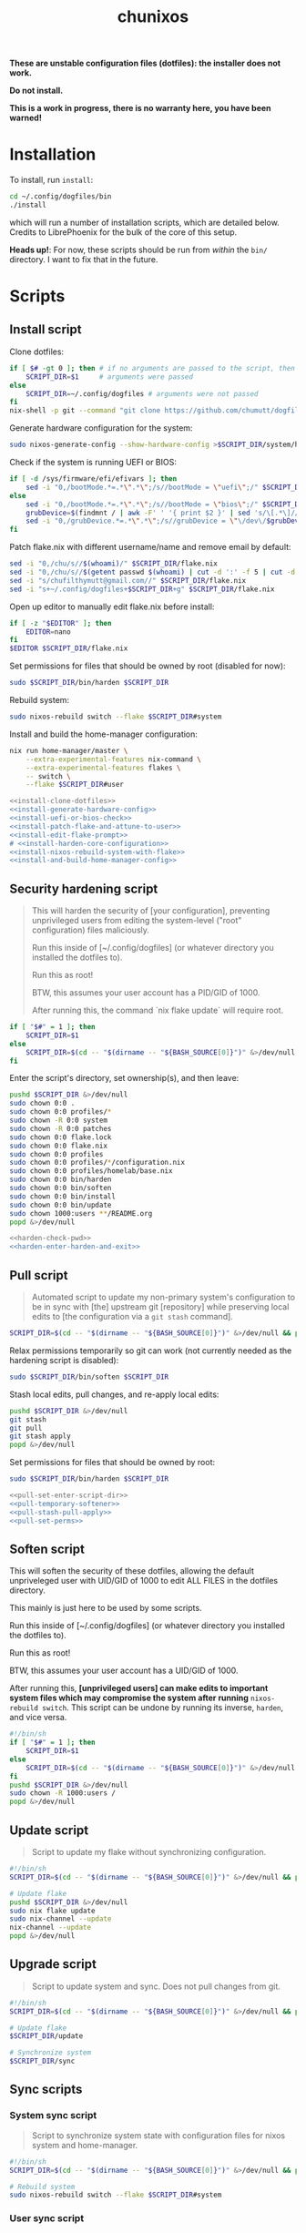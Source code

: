 #+title: chunixos
#+property: header-args :results silent
*These are unstable configuration files (dotfiles): the installer does not work.*

*Do not install.*

*This is a work in progress, there is no warranty here, you have been warned!*

* Installation
To install, run =install=:

#+name: run-install-script-example
#+begin_src sh :results none :tangle no
cd ~/.config/dogfiles/bin
./install
#+end_src

which will run a number of installation scripts, which are detailed below. Credits to LibrePhoenix for the bulk of the core of this setup.

*Heads up!*: For now, these scripts should be run from /within/ the =bin/= directory. I want to fix that in the future.

* Scripts
** Install script

Clone dotfiles:

#+name: install-clone-dotfiles
#+begin_src sh
if [ $# -gt 0 ]; then # if no arguments are passed to the script, then
    SCRIPT_DIR=$1     # arguments were passed
else
    SCRIPT_DIR=~/.config/dogfiles # arguments were not passed
fi
nix-shell -p git --command "git clone https://github.com/chumutt/dogfiles $SCRIPT_DIR"
#+end_src

Generate hardware configuration for the system:

#+name: install-generate-hardware-config
#+begin_src sh
sudo nixos-generate-config --show-hardware-config >$SCRIPT_DIR/system/hardware-configuration.nix
#+end_src

Check if the system is running UEFI or BIOS:

#+name: install-uefi-or-bios-check
#+begin_src sh
if [ -d /sys/firmware/efi/efivars ]; then
    sed -i "0,/bootMode.*=.*\".*\";/s//bootMode = \"uefi\";/" $SCRIPT_DIR/flake.nix
else
    sed -i "0,/bootMode.*=.*\".*\";/s//bootMode = \"bios\";/" $SCRIPT_DIR/flake.nix
    grubDevice=$(findmnt / | awk -F' ' '{ print $2 }' | sed 's/\[.*\]//g' | tail -n 1 | lsblk -no pkname | tail -n 1)
    sed -i "0,/grubDevice.*=.*\".*\";/s//grubDevice = \"\/dev\/$grubDevice\";/" $SCRIPT_DIR/flake.nix
fi
#+end_src

Patch flake.nix with different username/name and remove email by default:

#+name: install-patch-flake-and-attune-to-user
#+begin_src sh
sed -i "0,/chu/s//$(whoami)/" $SCRIPT_DIR/flake.nix
sed -i "0,/chu/s//$(getent passwd $(whoami) | cut -d ':' -f 5 | cut -d ',' -f 1)/" $SCRIPT_DIR/flake.nix
sed -i "s/chufilthymutt@gmail.com//" $SCRIPT_DIR/flake.nix
sed -i "s+~/.config/dogfiles+$SCRIPT_DIR+g" $SCRIPT_DIR/flake.nix
#+end_src

Open up editor to manually edit flake.nix before install:

#+name: install-edit-flake-prompt
#+begin_src sh
if [ -z "$EDITOR" ]; then
    EDITOR=nano
fi
$EDITOR $SCRIPT_DIR/flake.nix
#+end_src

Set permissions for files that should be owned by root (disabled for now):

#+name: install-harden-core-configuration
#+begin_src sh
sudo $SCRIPT_DIR/bin/harden $SCRIPT_DIR
#+end_src

Rebuild system:

#+name: install-nixos-rebuild-system-with-flake
#+begin_src sh
sudo nixos-rebuild switch --flake $SCRIPT_DIR#system
#+end_src

Install and build the home-manager configuration:

#+name: install-and-build-home-manager-config
#+begin_src sh
nix run home-manager/master \
    --extra-experimental-features nix-command \
    --extra-experimental-features flakes \
    -- switch \
    --flake $SCRIPT_DIR#user
#+end_src

#+begin_src sh :noweb yes :eval no  :mkdirp yes :tangle ./bin/install
<<install-clone-dotfiles>>
<<install-generate-hardware-config>>
<<install-uefi-or-bios-check>>
<<install-patch-flake-and-attune-to-user>>
<<install-edit-flake-prompt>>
# <<install-harden-core-configuration>>
<<install-nixos-rebuild-system-with-flake>>
<<install-and-build-home-manager-config>>
#+end_src

** Security hardening script

#+begin_quote
This will harden the security of [your configuration], preventing unprivileged users from editing the system-level ("root" configuration) files maliciously.

Run this inside of [~/.config/dogfiles] (or whatever directory you installed the dotfiles to).

Run this as root!

BTW, this assumes your user account has a PID/GID of 1000.

After running this, the command `nix flake update` will require root.
#+end_quote

#+name: harden-check-pwd
#+begin_src sh
if [ "$#" = 1 ]; then
    SCRIPT_DIR=$1
else
    SCRIPT_DIR=$(cd -- "$(dirname -- "${BASH_SOURCE[0]}")" &>/dev/null && pwd)
fi
#+end_src

Enter the script's directory, set ownership(s), and then leave:

#+name: harden-enter-harden-and-exit
#+begin_src sh
pushd $SCRIPT_DIR &>/dev/null
sudo chown 0:0 .
sudo chown 0:0 profiles/*
sudo chown -R 0:0 system
sudo chown -R 0:0 patches
sudo chown 0:0 flake.lock
sudo chown 0:0 flake.nix
sudo chown 0:0 profiles
sudo chown 0:0 profiles/*/configuration.nix
sudo chown 0:0 profiles/homelab/base.nix
sudo chown 0:0 bin/harden
sudo chown 0:0 bin/soften
sudo chown 0:0 bin/install
sudo chown 0:0 bin/update
sudo chown 1000:users **/README.org
popd &>/dev/null
#+end_src

#+begin_src sh :noweb yes :eval no  :tangle ./bin/harden
<<harden-check-pwd>>
<<harden-enter-harden-and-exit>>
#+end_src

** Pull script

#+begin_quote
Automated script to update my non-primary system's configuration to be in sync with [the] upstream git [repository] while preserving local edits to [the configuration via a =git stash= command].
#+end_quote

#+name: pull-set-enter-script-dir
#+begin_src sh
SCRIPT_DIR=$(cd -- "$(dirname -- "${BASH_SOURCE[0]}")" &>/dev/null && pwd)
#+end_src

Relax permissions temporarily so git can work (not currently needed as the hardening script is disabled):

#+name: pull-temporary-softener
#+begin_src sh
sudo $SCRIPT_DIR/bin/soften $SCRIPT_DIR
#+end_src

Stash local edits, pull changes, and re-apply local edits:

#+name: pull-stash-pull-apply
#+begin_src sh
pushd $SCRIPT_DIR &>/dev/null
git stash
git pull
git stash apply
popd &>/dev/null
#+end_src

Set permissions for files that should be owned by root:

#+name: pull-set-perms
#+begin_src sh
sudo $SCRIPT_DIR/bin/harden $SCRIPT_DIR
#+end_src

#+begin_src sh :noweb yes :eval no  :tangle ./bin/pull
<<pull-set-enter-script-dir>>
<<pull-temporary-softener>>
<<pull-stash-pull-apply>>
<<pull-set-perms>>
#+end_src

** Soften script

This will soften the security of these dotfiles, allowing the default unpriveleged user with UID/GID of 1000 to edit ALL FILES in the dotfiles directory.

This mainly is just here to be used by some scripts.

Run this inside of [~/.config/dogfiles] (or whatever directory you installed the dotfiles to).

Run this as root!

BTW, this assumes your user account has a UID/GID of 1000.

After running this, *[unprivileged users] can make edits to important system files which may compromise the system after running* =nixos-rebuild switch=. This script can be undone by running its inverse, =harden=, and vice versa.

#+begin_src sh  :tangle ./bin/soften
#!/bin/sh
if [ "$#" = 1 ]; then
    SCRIPT_DIR=$1
else
    SCRIPT_DIR=$(cd -- "$(dirname -- "${BASH_SOURCE[0]}")" &>/dev/null && pwd)
fi
pushd $SCRIPT_DIR &>/dev/null
sudo chown -R 1000:users /
popd &>/dev/null

#+end_src

** Update script

#+begin_quote
Script to update my flake without synchronizing configuration.
#+end_quote

#+begin_src sh  :tangle ./bin/update
#!/bin/sh
SCRIPT_DIR=$(cd -- "$(dirname -- "${BASH_SOURCE[0]}")" &>/dev/null && pwd)

# Update flake
pushd $SCRIPT_DIR &>/dev/null
sudo nix flake update
sudo nix-channel --update
nix-channel --update
popd &>/dev/null

#+end_src

** Upgrade script

#+begin_quote
Script to update system and sync. Does not pull changes from git.
#+end_quote

#+begin_src sh  :tangle ./bin/upgrade
#!/bin/sh
SCRIPT_DIR=$(cd -- "$(dirname -- "${BASH_SOURCE[0]}")" &>/dev/null && pwd)

# Update flake
$SCRIPT_DIR/update

# Synchronize system
$SCRIPT_DIR/sync

#+end_src

** Sync scripts
*** System sync script

#+begin_quote
Script to synchronize system state with configuration files for nixos system and home-manager.
#+end_quote

#+begin_src sh  :tangle ./bin/sync-system
#!/bin/sh
SCRIPT_DIR=$(cd -- "$(dirname -- "${BASH_SOURCE[0]}")" &>/dev/null && pwd)

# Rebuild system
sudo nixos-rebuild switch --flake $SCRIPT_DIR#system

#+end_src

*** User sync script

#+begin_quote
Script to synchronize system state with configuration files for nixos system and home-manager.
#+end_quote

#+begin_src sh  :tangle ./bin/sync-user
#!/bin/sh
SCRIPT_DIR=$(cd -- "$(dirname -- "${BASH_SOURCE[0]}")" &>/dev/null && pwd)

# Fix root-owned sqlite errors
sudo chown -R 1000:users ~/.cache/nix

# Install and build home-manager configuration
home-manager switch --flake $SCRIPT_DIR#user

$SCRIPT_DIR/sync-posthook

#+end_src

*** Post-hook sync script

#+begin_quote
Post hooks to be called after a configuration sync.

Mainly just to reload stylix.
#+end_quote

Note: Currently disabled as it does not apply to this set up.

#+begin_src sh  :tangle ./bin/sync-posthook
#!/bin/sh
# xmonad
# pgrep xmobar &> /dev/null && echo "Killing old xmobar instances" && echo "Running killall xmobar" && killall xmobar &> /dev/null; # xmonad will restart xmobar
# pgrep xmonad &> /dev/null && echo "Recompiling xmonad" && echo "Running xmonad --recompile && xmonad --restart" && xmonad --recompile &> /dev/null && xmonad --restart &> /dev/null;
# pgrep .dunst-wrapped &> /dev/null && echo "Restarting dunst" && killall .dunst-wrapped && echo "Running dunst" && dunst &> /dev/null & disown;
# pgrep xmonad &> /dev/null && echo "Reapplying background from stylix via feh" && echo "Running ~/.fehbg-stylix" && ~/.fehbg-stylix &> /dev/null & disown;

# hyprland
# pgrep Hyprland &> /dev/null && echo "Reloading hyprland" && hyprctl reload &> /dev/null;
# pgrep .waybar-wrapped &> /dev/null && echo "Restarting waybar" && killall .waybar-wrapped && echo "Running waybar" && waybar &> /dev/null & disown;
# pgrep fnott &> /dev/null && echo "Restarting fnott" && killall fnott && echo "Running fnott" && fnott &> /dev/null & disown;
# pgrep hyprpaper &> /dev/null && echo "Reapplying background via hyprpaper" && killall hyprpaper && echo "Running hyprpaper" && hyprpaper &> /dev/null & disown;
# pgrep nwggrid-server &> /dev/null && echo "Restarting nwggrid-server" && killall nwggrid-server && echo "Running nwggrid-wrapper" && nwggrid-wrapper &> /dev/null & disown;

# emacs
# pgrep emacs &> /dev/null && echo "Reloading emacs stylix theme" && echo "Running emacsclient --no-wait --eval \"(load-theme 'doom-stylix t nil)\"" && emacsclient --no-wait --eval "(load-theme 'doom-stylix t nil)" &> /dev/null;

#+end_src
*** Sync script
#+begin_src sh  :tangle ./bin/sync
#!/bin/sh
./sync-system && ./sync-user

#+end_src
* flake.nix
#+begin_src nix :tangle ./flake.nix
{
  description = "chu's nixOS config flake";

  outputs =
    inputs@{
      self,
      nixpkgs,
      nur,
      ...
    }:
    let
      # ---- SYSTEM SETTINGS ---- #
      systemSettings = {
        system = "x86_64-linux";
        hostname = "dogleash";
        profile = "work";
        timezone = "America/Chicago";
        locale = "en_US.UTF-8";
        bootMode = "uefi"; # uefi or bios
        bootMountPath = "/boot"; # mount path for efi boot partition; only used for uefi boot mode
        grubDevice = ""; # device identifier for grub; only used for legacy (bios) boot mode
        gpuType = "nvidia"; # amd, intel or nvidia; only makes some slight mods for amd at the moment
      };
      # ----- USER SETTINGS ----- #
      userSettings = rec {
        username = "chu";
        name = "chu";
        email = "chufilthymutt@gmail.com";
        dotfilesDir = "/home/chu/.config/dogfiles";
        theme = "solarized-dark"; # selcted theme from the LibrePhoenix themes directory (./themes/)
        wm = "plasma";
        # window manager type (hyprland or x11) translator
        wmType = "x11";
        browser = "firefox"; # Default browser; must select one from ./user/app/browser/
        defaultRoamDir = "roam"; # Default org roam directory relative to ~/Org
        term = "konsole";
        font = "Noto Sans"; # Selected font
        fontPkg = pkgs.noto-fonts; # Font package
        editor = "nvim";
        spawnEditor =
          if (editor == "emacsclient") then
            "emacsclient -c -a 'emacs'"
          else
            (
              if ((editor == "vim") || (editor == "nvim") || (editor == "nano")) then
                "exec " + term + " -e " + editor
              else
                editor
            );
      };
      # create patched nixpkgs
      nixpkgs-patched =
        (import inputs.nixpkgs {
          system = systemSettings.system;
          rocmSupport = (if systemSettings.gpu == "amd" then true else false);
        }).applyPatches
          {
            name = "nixpkgs-patched";
            src = inputs.nixpkgs;
          };
      # configure pkgs
      # use nixpkgs if running a server (homelab or worklab profile)
      # otherwise use patched nixos-unstable nixpkgs
      pkgs = (
        if ((systemSettings.profile == "homelab") || (systemSettings.profile == "worklab")) then
          pkgs-stable
        else
          (import nixpkgs-patched {
            system = systemSettings.system;
            config = {
              allowUnfree = true;
              allowUnfreePredicate = (_: true);
            };
          })
      );

      pkgs-stable = import inputs.nixpkgs-stable {
        system = systemSettings.system;
        config = {
          allowUnfree = true;
          allowUnfreePredicate = (_: true);
        };
      };

      pkgs-unstable = import inputs.nixpkgs-patched {
        system = systemSettings.system;
        config = {
          allowUnfree = true;
          allowUnfreePredicate = (_: true);
        };
      };

      pkgs-emacs = import inputs.emacs-pin-nixpkgs { system = systemSettings.system; };

      pkgs-kdenlive = import inputs.kdenlive-pin-nixpkgs { system = systemSettings.system; };

      # configure lib
      # use nixpkgs if running a server (homelab or worklab profile)
      # otherwise use patched nixos-unstable nixpkgs
      lib = (
        if ((systemSettings.profile == "homelab") || (systemSettings.profile == "worklab")) then
          inputs.nixpkgs-stable.lib
        else
          inputs.nixpkgs.lib
      );

      # use home-manager-stable if running a server (homelab or worklab profile)
      # otherwise use home-manager-unstable
      home-manager = (
        if ((systemSettings.profile == "homelab") || (systemSettings.profile == "worklab")) then
          inputs.home-manager-stable
        else
          inputs.home-manager-unstable
      );

      # Systems that can run tests:
      supportedSystems = [
        "aarch64-linux"
        "i686-linux"
        "x86_64-linux"
      ];

      # Function to generate a set based on supported systems:
      forAllSystems = inputs.nixpkgs.lib.genAttrs supportedSystems;

      # Attribute set of nixpkgs for each system:
      nixpkgsFor = forAllSystems (system: import inputs.nixpkgs { inherit system; });

    in
    {
      homeConfigurations = {
        user = home-manager.lib.homeManagerConfiguration {
          inherit pkgs;
          modules = [
            (./. + "/profiles" + ("/" + systemSettings.profile) + "/home.nix") # load home.nix from selected PROFILE
          ];
          extraSpecialArgs = {
            inherit pkgs-stable;
            inherit systemSettings;
            inherit userSettings;
            inherit inputs;
          };
        };
      };
      nixosConfigurations = {
        system = lib.nixosSystem {
          system = systemSettings.system;
          modules = [
            (./. + "/profiles" + ("/" + systemSettings.profile) + "/configuration.nix")
            { nixpkgs.overlays = [ nur.overlay ]; }
            (
              { pkgs, ... }:
              let
                nur-no-pkgs = import nur {
                  nurpkgs = import nixpkgs { system = "x86_64-linux"; };
                };
              in
              {
                # imports = [ nur-no-pkgs.repos.iopq.modules.xraya ];
                # services.xraya.enable = true;
              }
            )
            #./configuration.nix or other imports here
          ]; # load configuration.nix from selected PROFILE
          specialArgs = {
            inherit pkgs-stable;
            inherit systemSettings;
            inherit userSettings;
            inherit inputs;
          };
        };
      };
      packages = forAllSystems (
        system:
        let
          pkgs = nixpkgsFor.${system};
        in
        {
          default = self.packages.${system}.install;
          install = pkgs.writeShellApplication {
            name = "install";
            runtimeInputs = with pkgs; [ git ]; # I could make this fancier by adding other deps
            text = ''${./bin/install} "$@"'';
          };
        }
      );
      apps = forAllSystems (system: {
        default = self.apps.${system}.install;
        install = {
          type = "app";
          program = "${self.packages.${system}.install}/bin/install";
        };
      });
    };
  inputs = {
    nixpkgs.url = "nixpkgs/nixos-unstable";
    nixpkgs-stable.url = "nixpkgs/nixos-24.05";
    home-manager-unstable.url = "github:nix-community/home-manager/master";
    home-manager-unstable.inputs.nixpkgs.follows = "nixpkgs";
    home-manager-stable.url = "github:nix-community/home-manager/release-24.05";
    home-manager-stable.inputs.nixpkgs.follows = "nixpkgs-stable";
    nixos-hardware.url = "github:nixos/nixos-hardware";
    emacs-overlay = {
      url = "github:nix-community/emacs-overlay";
      inputs = {
        nixpkgs.follows = "nixpkgs";
        nixpkgs-stable.follows = "nixpkgs";
      };
    };
    # Ad blocker
    blocklist-hosts = {
      url = "github:StevenBlack/hosts";
      flake = false;
    };
    nur.url = "github:nix-community/NUR";
  };
}
#+end_src
* profiles/
** work/
*** configuration.nix
#+begin_src nix :mkdirp yes :tangle ./profiles/work/configuration.nix
# Edit this configuration file to define what should be installed on
# your system.  Help is available in the configuration.nix(5) man page
# and in the NixOS manual (accessible by running ‘nixos-help’).
{
  pkgs,
  lib,
  inputs,
  systemSettings,
  userSettings,
  ...
}:
# let
#   nur-no-pkgs =
#     import (builtins.fetchTarball "https://github.com/nix-community/NUR/archive/master.tar.gz")
#       { };
# in
{
  imports = [
    # Include the results of the hardware scan.
    ../../system/hardware-configuration.nix
    ../../system/hardware/systemd.nix
    ../../system/hardware/time.nix
    ../../system/hardware/kernel.nix
    ../../system/hardware/power.nix
    ../../system/hardware/opengl.nix
    ../../system/hardware/printing.nix
    ../../system/hardware/bluetooth.nix
    ../../system/wm/x11.nix
    ../../system/app/vm.nix
    ../../system/app/nh.nix
    ../../system/security/gpg.nix
    ../../system/security/sshd.nix
    ../../system/security/proxy.nix
    ../../system/security/firewall.nix
    # nur-no-pkgs.repos.rycee.firefox-addons
  ];

  # Fix nix path
  nix.nixPath = [
    "nixpkgs=/nix/var/nix/profiles/per-user/root/channels/nixos"
    ("nixos-config=" + userSettings.dotfilesDir + "/system/configuration.nix")
    "/nix/var/nix/profiles/per-user/root/channels"
  ];

  # Ensure nix flakes are enabled
  nix.package = pkgs.nixFlakes;
  nix.extraOptions = ''
    experimental-features = nix-command flakes
  '';

  # wheel group gets trusted access to nix daemon
  nix.settings.trusted-users = [ "@wheel" ];

  # Allow unfree packages. Sorry, rms.
  nixpkgs.config.allowUnfree = true;

  # Bootloader
  boot = {
    loader = {
      systemd-boot.enable = if (systemSettings.bootMode == "uefi") then true else false;
      efi.canTouchEfiVariables = if (systemSettings.bootMode == "uefi") then true else false;
      efi.efiSysMountPoint = systemSettings.bootMountPath; # does nothing if running bios rather than uefi
      grub.enable = if (systemSettings.bootMode == "uefi") then false else true;
      grub.device = systemSettings.grubDevice; # does nothing if running uefi rather than bios
    };
    kernelModules = [
      "i2c-dev"
      "i2c-piix4"
      "cpufreq_powersave"
    ];
  };

  networking = {
    hostName = systemSettings.hostname; # Define your hostname.
    networkmanager.enable = true; # Enable networking
  };

  # Timezone and locale
  time.timeZone = systemSettings.timezone; # time zone
  i18n.defaultLocale = systemSettings.locale;
  i18n.extraLocaleSettings = {
    LC_ADDRESS = systemSettings.locale;
    LC_IDENTIFICATION = systemSettings.locale;
    LC_MEASUREMENT = systemSettings.locale;
    LC_MONETARY = systemSettings.locale;
    LC_NAME = systemSettings.locale;
    LC_NUMERIC = systemSettings.locale;
    LC_PAPER = systemSettings.locale;
    LC_TELEPHONE = systemSettings.locale;
    LC_TIME = systemSettings.locale;
  };

  # User account
  users.users.${userSettings.username} = {
    isNormalUser = true;
    description = userSettings.name;
    extraGroups = [
      "networkmanager"
      "wheel"
      "input"
      "dialout"
      "video"
      "audio"
      "render"
    ];
    packages = [ ];
    uid = 1000;
    shell = pkgs.zsh;
  };

  # List packages installed in system profile. To search, run:
  # $ nix search wget
  # or
  # $ nh search wget
  environment = {
    systemPackages = with pkgs; [
      vim # Do not forget to add an editor to edit configuration.nix! The Nano editor is also installed by default.
      wget
      zsh
      git
      cryptsetup
      home-manager
      wpa_supplicant

      # scripts
      (pkgs.writeScriptBin "comma" ''
        if [ "$#" = 0 ]; then
          echo "usage: comma PKGNAME... [EXECUTABLE]";
        elif [ "$#" = 1 ]; then
          nix-shell -p $1 --run $1;
        elif [ "$#" = 2 ]; then
          nix-shell -p $1 --run $2;
        else
          echo "error: too many arguments";
          echo "usage: comma PKGNAME... [EXECUTABLE]";
        fi
      '') # by librephoenix

      tldr
      neovim
      htop
      ((emacsPackagesFor emacs-gtk).emacsWithPackages (epkgs: [ epkgs.vterm ]))
      protonup # imperative bootstrap for proton-ge

      # custom scripts
      # TODO fix this script because it doesn't work
      (writeShellScriptBin "chu-install-home-manager-unstable" ''
              # doesn't work currently
                # home-manager is recommended for this setup
                # this installs the standalone version (recommended)
                nix-channel --add https://github.com/nix-community/home-manager/archive/master.tar.gz home-manager &&
                nix-channel --update &&
                nix-shell '<home-manager>' -A install
        	# then run home-manager switch --flake ~/.config/dogfiles/#dogleash
      '')
      (writeShellScriptBin "chu-install-doom-emacs" ''
        git clone https://github.com/chumutt/doom ~/.config/doom
        git clone https://github.com/doomemacs/doomemacs --depth 1 ~/.config/emacs
        ./.config/emacs/bin/doom install
      '')
      xdragon
      rustdesk
      barrier
      exercism
      roswell
      xclip
      xdotool
      shfmt
      gnuplot
    ];
    shells = with pkgs; [ zsh ];
  };

  users.defaultUserShell = pkgs.zsh;

  programs = {
    zsh.enable = true;
    nh.enable = true;
  };

  fonts.fontDir.enable = true;

  xdg.portal = {
    enable = true;
    extraPortals = with pkgs; [
      xdg-desktop-portal
      xdg-desktop-portal-gtk
    ];
  };

  # List services that you want to enable:
  services = {
    # Make Emacs packages available to the Emacs Daemon (emacsclient).
    emacs.package =
      with pkgs;
      ((emacsPackagesFor emacs-gtk).emacsWithPackages (epkgs: [ epkgs."vterm" ]));
  };

  environment = {
    sessionVariables = {
      MANPATH = "${pkgs.man-db}/share/man:$MANPATH";
      ROSWELL_HOME = "$XDG_DATA_HOME/roswell";
    };
  };

  # Add emacs overlay
  nixpkgs.overlays = [ (import inputs.emacs-overlay) ];

  # This value determines the NixOS release from which the default
  # settings for stateful data, like file locations and database versions
  # on your system were taken. It‘s perfectly fine and recommended to leave
  # this value at the release version of the first install of this system.
  # Before changing this value read the documentation for this option
  # (e.g. man configuration.nix or on https://nixos.org/nixos/options.html).
  system.stateVersion = "24.11"; # Did you read the comment?
}
#+end_src
*** home.nix
#+begin_src nix :mkdirp yes :tangle ./profiles/work/home.nix
{
  config,
  pkgs,
  userSettings,
  ...
}:
{
  imports = [
    ../../user/shell/sh.nix
    ../../user/app/lf/lf.nix
    ../../user/app/git/git.nix
    ../../user/app/vm/vm.nix
    ../../user/lang/cc/cc.nix
    ../../user/lang/lisp/lisp.nix
    ../../user/lang/rust/rust.nix
    ../../user/hardware/bluetooth.nix
    ../../user/app/keepass/keepass.nix
  ];

  home = {
    username = userSettings.username;
    homeDirectory = "/home/" + userSettings.username;
    stateVersion = "24.05"; # Do not modify.
    packages = with pkgs; [
      # core
      zsh
      konsole
      librewolf
      git
      # office
      nextcloud-client
      libreoffice-fresh
      keepassxc
      xournalpp
      kdePackages.kate
      # media
      gimp
      krita
      pinta
      inkscape
      mpv
      yt-dlp
      gallery-dl
      libresprite
      openscad
      obs-studio
      ffmpeg
      (pkgs.writeScriptBin "kdenlive-accel" ''
        #!/bin/sh
        DRI_PRIME=0 kdenlive "$1"
      '')
      mediainfo
      libmediainfo
      audio-recorder
      cheese
      raysession
      ardour
      rosegarden
      tenacity
      calf
      # Various dev packages
      sshfs
      texinfo
      libffi
      zlib
      nodePackages.ungit
      nixfmt-rfc-style
      ventoy
      kdePackages.kdenlive
      discord
      telegram-desktop
      exercism
    ];
  };

  home.file.".local/share/roswell/helper.el".source = ../../user/lang/lisp/roswell/helper.el;
  home.file.".config/nixpkgs/config.nix".source = ../../user/nixpkgs/config.nix;

  programs = {
    home-manager.enable = true;
    git = {
      enable = true;
      userEmail = userSettings.email;
      userName = userSettings.name;
      aliases = {
        ci = "commit";
        co = "checkout";
        s = "status";
      };
      extraConfig = {
        push = {
          autoSetupRemote = true;
        };
      };
    };
    zsh.enable = true;
    ssh.enable = true;
    gpg.enable = true;
    firefox.enable = true;
    firefox.profiles.chu = {
      name = userSettings.username;
      path = userSettings.username;
      # settings.extensions.autoDisableScopes = 0;
      search = {
        default = "DuckDuckGo";
      };
      # extensions = with pkgs.nur.repos.rycee.firefox-addons; [
      #   privacy-badger
      #   dark-reader
      # ];
    };
  };

  services = {
    nextcloud-client = {
      enable = true;
      startInBackground = true;
    };
  };

  xdg = {
    enable = true;
    userDirs = {
      enable = true;
    };
  };
}
#+end_src
* system/
** app/
*** gamemode.nix
#+begin_src nix :mkdirp yes :tangle ./system/app/gamemode.nix
{ pkgs, ... }: {
  # Feral GameMode
  environment.systemPackages = [ pkgs.gamemode ];
  programs.gamemode.enable = true;
}
#+end_src
*** nh.nix
#+begin_src nix :mkdirp yes :tangle ./system/app/nh.nix
{ config, pkgs, ... }: {
  programs.nh = {
    enable = true;
    clean = {
      enable = true;
      extraArgs = "--keep-since 4d --keep 3";
    };
  };
}
#+end_src
*** steam.nix
#+begin_src nix :mkdirp yes :tangle ./system/app/steam.nix
{ pkgs, ... }:
{
  hardware.opengl.driSupport32Bit = true;
  programs.steam.enable = true;
  environment = {
    systemPackages = [ pkgs.steam ];
    sessionVariables = {
      STEAM_EXTRA_COMPAT_TOOLS_PATHS = "\${XDG_DATA_DIR}/steam/root/compatibilitytools.d";
    };
  };
}
#+end_src
*** vm.nix
#+begin_src nix :mkdirp yes :tangle ./system/app/vm.nix
{ config, pkgs, ... }: {
  environment.systemPackages = with pkgs; [
    virt-manager
    looking-glass-client
    # distrobox
  ];
  virtualisation.libvirtd = {
    allowedBridges = [ "nm-bridge" "virbr0" ];
    enable = true;
    qemu.runAsRoot = false;
  };
  # virtualisation.waydroid.enable = true;
}
#+end_src
** hardware/
*** bluetooth.nix
#+begin_src nix :mkdirp yes :tangle ./system/hardware/bluetooth.nix
{ ... }: {
  hardware.bluetooth.enable = true;
  services.blueman.enable = true;
}
#+end_src
*** kernel.nix
#+begin_src nix :mkdirp yes :tangle ./system/hardware/kernel.nix
{ config, pkgs, ... }: {
  # boot = {
  #   kernelPackages = pkgs.linux;
  #   consoleLogLevel = 0;
  # };
}
#+end_src
*** opengl.nix
#+begin_src nix :mkdirp yes :tangle ./system/hardware/opengl.nix
{ pkgs, ... }: {
  # OpenGL
  hardware.graphics = {
    enable = true;
    extraPackages = with pkgs; [ rocmPackages.clr.icd ];
  };
}
#+end_src
*** power.nix
#+begin_src nix :mkdirp yes :tangle ./system/hardware/power.nix
{ ... }: {
  services.power-profiles-daemon.enable = false;
  services.tlp = {
    enable = true;
    settings = {
      CPU_SCALING_GOVERNOR_ON_AC = "performance";
      CPU_SCALING_GOVERNOR_ON_BAT = "powersave";
      CPU_ENERGY_PERF_POLICY_ON_BAT = "balance";
      CPU_ENERGY_PERF_POLICY_ON_AC = "balance_performance";
      CPU_DRIVER_OPMODE_ON_AC = "active";
      CPU_DRIVER_OPMODE_ON_BAT = "active";
      WIFI_PWR_ON_AC = "on";
      WIFI_PWR_ON_BAT = "on";
      RUNTIME_PM_ON_AC = "auto";
      RUNTIME_PM_ON_BAT = "auto";
      CPU_MIN_PERF_ON_AC = 10;
      CPU_MAX_PERF_ON_AC = 90;
      CPU_MIN_PERF_ON_BAT = 10;
      CPU_MAX_PERF_ON_BAT = 50;
      CPU_BOOST_ON_AC = 1;
      CPU_BOOST_ON_BAT = 0;
      CPU_HWP_DYN_BOOST_ON_AC = 1;
      CPU_HWP_DYN_BOOST_ON_BAT = 0;
      START_CHARGE_THRESH_BAT0 = 75;
      STOP_CHARGE_THRESH_BAT0 = 80;
      MEM_SLEEP_ON_AC = "deep";
      MEM_SLEEP_ON_BAT = "deep";
      PLATFORM_PROFILE_ON_AC = "performance";
      PLATFORM_PROFILE_ON_BAT = "low-power";
      RADEON_DPM_STATE_ON_AC = "performance";
      RADEON_DPM_STATE_ON_BAT = "battery";
      RADEON_POWER_PROFILE_ON_AC = "high";
      RADEON_POWER_PROFILE_ON_BAT = "low";
      INTEL_GPU_MIN_FREQ_ON_AC = 600;
      INTEL_GPU_MIN_FREQ_ON_BAT = 600;
    };
  };
}
#+end_src
*** printing.nix
#+begin_src nix :mkdirp yes :tangle ./system/hardware/printing.nix
{ pkgs, ... }: {
  # Enable printing
  services = {
    printing.enable = true;
    # Print over network
    # avahi.enable = true;
    # avahi.nssmdns4 = true;
    # avahi.openFirewall = true;
  };
  environment.systemPackages = [ pkgs.cups-filters ];
}
#+end_src
*** systemd.nix
#+begin_src nix :mkdirp yes :tangle ./system/hardware/systemd.nix
{ ... }: { # systemd journal garbage collection/refusal
  services.journald = {
    extraConfig = ''
      SystemMaxUse=50M
      SystemMaxFiles=5'';
    rateLimitBurst = 500;
    rateLimitInterval = "30s";
  };
}
#+end_src
*** time.nix

I assume this is NTP time syncing for the system clock.

#+begin_src nix :mkdirp yes :tangle ./system/hardware/time.nix
{ ... }: { services.timesyncd.enable = true; }
#+end_src
** security/
*** firewall.nix
#+begin_src nix :mkdirp yes :tangle ./system/security/firewall.nix
{ ... }: {
  networking.firewall = {
    # Open ports in the firewall.
    # allowedTCPPorts = [ ... ];
    # allowedUDPPorts = [ ... ];
    # Or disable the firewall altogether.
    # enable = false;
  };
}
#+end_src
*** gpg.nix
#+begin_src nix :mkdirp yes :tangle ./system/security/gpg.nix
{ ... }: {
  # Some programs need SUID wrappers, can be configured further or are
  # started in user sessions.
  programs = {
    mtr.enable = true;
    gnupg.agent = {
      enable = true;
      enableSSHSupport = true;
    };
  };
}
#+end_src
*** proxy.nix
#+begin_src nix :mkdirp yes :tangle ./system/security/proxy.nix
{ ... }: {
  # Configure network proxy if necessary
  # proxy.default = "http://user:password@proxy:port/";
  # proxy.noProxy = "127.0.0.1,localhost,internal.domain";
}
#+end_src
*** sshd.nix

Currently insecure.

#+begin_src nix :mkdirp yes :tangle ./system/security/sshd.nix
{ userSettings, ... }: {
  # Enable incoming ssh
  services.openssh = {
    enable = true;
    openFirewall = true;
    settings = {
      # PasswordAuthentication = false;
      # PermitRootLogin = "no";
    };
  };
}
#+end_src
** wm/
*** x11.nix
#+begin_src nix :mkdirp yes :tangle ./system/wm/x11.nix
{ pkgs, ... }: {
  imports = [ ./pipewire.nix ./dbus.nix ./gnome-keyring.nix ];
  services = {
    xserver = {
      enable = true; # Enable the X11 windowing system.
      xkb = { # Configure keymap in X11
        layout = "us";
        variant = "";
        options = "caps:escape";
      };
      displayManager.sessionCommands = ''
        xset b off
        xset -dpms
        xset r rate 350 50
      '';
    };
    displayManager = {
      sddm.enable = true; # KDE
      # gdm.enable = true; # GNOME
      # lightdm.enable = true; # Canonical
      # startx.enable = true; # none
    };
    desktopManager = {
      # Enable the KDE Plasma Desktop Environment.
      plasma6.enable = true; # KDE
      # gnome.enable = true; # GNOME
    };
    # windowManager = {
    # dwm.enable = true; # suckless
    # exwm.enable = true; # emacs
    # };
    # For virtual machine guests to enable a daemon allowing for clipboard (copy/paste) sharing.
    spice-vdagentd.enable = true; # TODO VM flag (i.e, have this on for virtual machines)
    libinput = {
      enable =
        true; # Enable touchpad support (enabled default in most desktopManager).
      touchpad.disableWhileTyping = true;
    };
  };
}
#+end_src
**** TODO be able to pick between kde/gnome/suckless & be able to extend
*** plasma.nix
#+begin_src nix :mkdirp yes :tangle ./system/wm/plasma.nix
{ pkgs, ... }:
{
  services = {
    displayManager = {
      sddm.enable = true;
    };
    desktopManager = {
      plasma6 = {
        enable = true;
      };
    };
  };
}
#+end_src
*** dbus.nix
#+begin_src nix :mkdirp yes :tangle ./system/wm/dbus.nix
{ pkgs, ... }: {
  services.dbus = {
    enable = true;
    packages = [ pkgs.dconf ];
  };
  programs.dconf = { enable = true; };
}
#+end_src
*** gnome-keyring.nix
#+begin_src nix :mkdirp yes :tangle ./system/wm/gnome-keyring.nix
{ ... }: { services.gnome = { gnome-keyring.enable = true; }; }
#+end_src
*** pipewire.nix
#+begin_src nix :mkdirp yes :tangle ./system/wm/pipewire.nix
{ ... }: {
  # Pipewire
  security.rtkit.enable = true;
  services.pipewire = {
    enable = true;
    alsa.enable = true;
    alsa.support32Bit = true;
    pulse.enable = true;
    jack.enable = true;
  };
}
#+end_src
* user/
** app/
*** browser/
**** librewolf.nix
#+begin_src nix :mkdirp yes :tangle ./user/app/browser/librewolf.nix
{ pkgs, userSettings, ... }: {
  # Module installing librewolf as default browser
  home.packages = if (userSettings.wmType == "wayland") then
    [ pkgs.librewolf-wayland ]
  else
    [ pkgs.librewolf ];
  home.sessionVariables = if (userSettings.wmType == "wayland") then {
    DEFAULT_BROWSER = "${pkgs.librewolf-wayland}/bin/librewolf";
  } else {
    DEFAULT_BROWSER = "${pkgs.librewolf}/bin/librewolf";
  };
  home.file.".librewolf/librewolf.overrides.cfg".text = ''
    defaultPref("font.name.serif.x-western","
  '' + userSettings.font + ''
    ");
        defaultPref("font.size.variable.x-western",20);
        defaultPref("browser.toolbars.bookmarks.visibility","always");
        defaultPref("privacy.resisttFingerprinting.letterboxing", true);
        defaultPref("network.http.referer.XOriginPolicy",2);
        defaultPref("privacy.clearOnShutdown.history",true);
        defaultPref("privacy.clearOnShutdown.downloads",true);
        defaultPref("privacy.clearOnShutdown.cookies",true);
        defaultPref("gfx.webrender.software.opengl",false);
        defaultPref("webgl.disabled",true);
        pref("font.name.serif.x-western","
  '' + userSettings.font + ''
    ");
        pref("font.size.variable.x-western",20);
        pref("browser.toolbars.bookmarks.visibility","always");
        pref("privacy.resisttFingerprinting.letterboxing", true);
        pref("network.http.referer.XOriginPolicy",2);
        pref("privacy.clearOnShutdown.history",true);
        pref("privacy.clearOnShutdown.downloads",true);
        pref("privacy.clearOnShutdown.cookies",true);
        pref("gfx.webrender.software.opengl",false);
        pref("webgl.disabled",true);
  '';
  xdg.mimeApps.defaultApplications = {
    "text/html" = "librewolf.desktop";
    "x-scheme-handler/http" = "librewolf.desktop";
    "x-scheme-handler/https" = "librewolf.desktop";
    "x-scheme-handler/about" = "librewolf.desktop";
    "x-scheme-handler/unknown" = "librewolf.desktop";
  };
}
#+end_src
**** firefox.nix
#+begin_src nix :mkdirp yes :tangle ./user/app/browser/firefox.nix
{ pkgs, userSettings, ... }:
{
  # Module installing librewolf as default browser
  home.packages =
    if (userSettings.wmType == "wayland") then [ pkgs.firefox-wayland ] else [ pkgs.firefox ];
  home.sessionVariables =
    if (userSettings.wmType == "wayland") then
      {
        DEFAULT_BROWSER = "${pkgs.firefox-wayland}/bin/firefox";
      }
    else
      {
        DEFAULT_BROWSER = "${pkgs.firefox}/bin/firefox";
      };
  programs.firefox.enable = true;
  programs.firefox.profiles.chu.settings.extensions.autoDisableScopes = 0;
  programs.firefox.profiles.chu.extensions = with pkgs.nur.repos.rycee.firefox-addons; [
    privacy-badger
  ];
}
#+end_src
*** games/games.nix
#+begin_src nix :mkdirp yes :tangle ./user/app/games/games.nix
{ pkgs, pkgs-stable, ... }:
let
  librephoenixRetroarch = (pkgs.retroarch.override {
    cores = with pkgs.libretro; [
      vba-m
      (desmume.overrideAttrs (oldAttrs: {
        preConfigure = ''
          sed -i 's/0009BF123456/0022AA067857/g' desmume/src/firmware.cpp;
          sed -i 's/outConfig.MACAddress\[0\] = 0x00/outConfig.MACAddress[0] = 0x00/g' desmume/src/firmware.cpp;
          sed -i 's/outConfig.MACAddress\[1\] = 0x09/outConfig.MACAddress[1] = 0x22/g' desmume/src/firmware.cpp;
          sed -i 's/outConfig.MACAddress\[2\] = 0xBF/outConfig.MACAddress[2] = 0xAA/g' desmume/src/firmware.cpp;
          sed -i 's/outConfig.MACAddress\[3\] = 0x12/outConfig.MACAddress[3] = 0x06/g' desmume/src/firmware.cpp;
          sed -i 's/outConfig.MACAddress\[4\] = 0x34/outConfig.MACAddress[4] = 0x78/g' desmume/src/firmware.cpp;
          sed -i 's/outConfig.MACAddress\[5\] = 0x56/outConfig.MACAddress[5] = 0x57/g' desmume/src/firmware.cpp;
          sed -i 's/0x00, 0x09, 0xBF, 0x12, 0x34, 0x56/0x00, 0x22, 0xAA, 0x06, 0x78, 0x57/g' desmume/src/wifi.cpp;
        '';
      }))
      dolphin
      genesis-plus-gx
    ];
  });
in {
  home.packages = (with pkgs; [
    pegasus-frontend
    librephoenixRetroarch
    libfaketime
    qjoypad
    superTux
    superTuxKart
    gamepad-tool
  ]) # ++ (with pkgs-stable; [ pokefinder ])
  ;

  nixpkgs.config = {
    allowUnfree = true;
    allowUnfreePredicate = (_: true);
  };

  # The following 2 declarations allow retroarch to be imported into gamehub
  # Set retroarch core directory to ~/.local/bin/libretro
  # and retroarch core info directory to ~/.local/share/libretro/info
  home.file = {
    ".local/bin/libretro".source =
      "${librephoenixRetroarch}/lib/retroarch/cores";
    ".local/bin/libretro-shaders".source =
      "${librephoenixRetroarch}/lib/retroarch/cores";
    ".local/share/libretro/info".source = fetchTarball {
      url =
        "https://github.com/libretro/libretro-core-info/archive/refs/tags/v1.15.0.tar.gz";
      sha256 = "004kgbsgbk7hn1v01jg3vj4b6dfb2cp3kcp5hgjyl030wqg1r22q";
    };
  };

}
#+end_src
*** git/git.nix
#+begin_src nix :mkdirp yes :tangle ./user/app/git/git.nix
{ config, pkgs, userSettings, ... }: {
  home.packages = [ pkgs.git ];
  programs.git = {
    enable = true;
    userName = userSettings.name;
    userEmail = userSettings.email;
    extraConfig = {
      init.defaultBranch = "main";
      safe.directory =
        [ (userSettings.dotfilesDir) (userSettings.dotfilesDir + "/.git") ];
    };
  };
}
#+end_src
*** keepass/keepass.nix
#+begin_src nix :mkdirp yes :tangle ./user/app/keepass/keepass.nix
{ config, pkgs, ... }: { home.packages = with pkgs; [ keepassxc keepmenu ]; }
#+end_src
*** lf/
**** lf.nix
#+begin_src nix :mkdirp yes :tangle ./user/app/lf/lf.nix
{ config, pkgs, ... }: {
  home = {
    packages = with pkgs; [ lf ueberzugpp ];
    file = {
      ".config/lf/lfrc".source = ./lfrc;
      ".config/lf/scope".source = ./scope;
      ".config/lf/icons".source = ./icons;
      ".config/lf/cleaner".source = ./cleaner;
    };
  };
}
#+end_src
**** cleaner
#+begin_src sh :tangle ./user/app/lf/cleaner
#!/bin/sh
#!/bin/sh
if [ -n "$FIFO_UEBERZUG" ]; then
	printf '{"action": "remove", "identifier": "PREVIEW"}\n' > "$FIFO_UEBERZUG"
fi

#+end_src
**** icons
#+begin_src conf :tangle ./user/app/lf/icons
di	📁
fi	📃
tw	🤝
ow	📂
ln	⛓
or	❌
ex	🎯
*.txt	✍
*.mom	✍
*.me	✍
*.ms	✍
*.avif	🖼
*.png	🖼
*.webp	🖼
*.ico	🖼
*.jpg	📸
*.jpe	📸
*.jpeg	📸
*.gif	🖼
*.svg	🗺
*.tif	🖼
*.tiff	🖼
*.xcf	🖌
*.html	🌎
*.xml	📰
*.gpg	🔒
*.css	🎨
*.pdf	📚
*.djvu	📚
*.epub	📚
*.csv	📓
*.xlsx	📓
*.tex	📜
*.md	📘
*.r	    📊
*.R	    📊
*.rmd	📊
*.Rmd	📊
*.m	    📊
*.mp3	🎵
*.opus	🎵
*.ogg	🎵
*.m4a	🎵
*.flac	🎼
*.wav	🎼
*.mkv	🎥
*.mp4	🎥
*.webm	🎥
*.mpeg	🎥
*.avi	🎥
*.mov	🎥
*.mpg	🎥
*.wmv	🎥
*.m4b	🎥
*.flv	🎥
*.zip	📦
*.rar	📦
*.7z	📦
*.tar	📦
*.z64	🎮
*.v64	🎮
*.n64	🎮
*.gba	🎮
*.nes	🎮
*.gdi	🎮
*.1	    ℹ
*.nfo	ℹ
*.info	ℹ
*.log	📙
*.iso	📀
*.img   📀
*.bib   🎓
*.ged   👪
*.part  💔
*.torrent 🔽
*.jar   ♨
*.java	♨
#+end_src
**** lfrc
#+begin_src conf :tangle ./user/app/lf/lfrc
# Luke's lf settings


# Note on Image Previews
# For those wanting image previews, like this system, there are four steps to
# set it up. These are done automatically for LARBS users, but I will state
# them here for others doing it manually.
#
# 1. ueberzug must be installed.
# 2. The scope file (~/.config/lf/scope for me), must have a command similar to
#    mine to generate ueberzug images.
# 3. A `set cleaner` line as below is a cleaner script.
# 4. lf should be started through a wrapper script (~/.local/bin/lfub for me)
#    that creates the environment for ueberzug. This command can be be aliased
#    in your shellrc (`alias lf="lfub") or if set to a binding, should be
#    called directly instead of normal lf.

# Basic vars
set shellopts '-eu'
set ifs "\n"
set scrolloff 10
set icons
set period 1
set hiddenfiles ".*:*.aux:*.log:*.bbl:*.bcf:*.blg:*.run.xml"
set cleaner '~/.config/lf/cleaner'
set previewer '~/.config/lf/scope'
set autoquit true

# cmds/functions
cmd open ${{
    case $(file --mime-type "$(readlink -f $f)" -b) in
	application/vnd.openxmlformats-officedocument.spreadsheetml.sheet) localc $fx ;;
	image/vnd.djvu|application/pdf|application/postscript) setsid -f zathura $fx >/dev/null 2>&1 ;;
        text/*|application/json|inode/x-empty|application/x-subrip) $EDITOR $fx;;
	image/x-xcf) setsid -f gimp $f >/dev/null 2>&1 ;;
	image/svg+xml) display -- $f ;;
	image/*) rotdir $f | grep -i "\.\(png\|jpg\|jpeg\|gif\|webp\|avif\|tif\|ico\)\(_large\)*$" |
		setsid -f nsxiv -aio 2>/dev/null | while read -r file; do
			[ -z "$file" ] && continue
			lf -remote "send select \"$file\""
			lf -remote "send toggle"
		done &
		;;
	audio/*|video/x-ms-asf) mpv --audio-display=no $f ;;
	video/*) setsid -f mpv $f -quiet >/dev/null 2>&1 ;;
	application/pdf|application/vnd.djvu|application/epub*) setsid -f zathura $fx >/dev/null 2>&1 ;;
	application/pgp-encrypted) $EDITOR $fx ;;
	application/vnd.openxmlformats-officedocument.wordprocessingml.document|application/vnd.oasis.opendocument.text|application/vnd.openxmlformats-officedocument.spreadsheetml.sheet|application/vnd.oasis.opendocument.spreadsheet|application/vnd.oasis.opendocument.spreadsheet-template|application/vnd.openxmlformats-officedocument.presentationml.presentation|application/vnd.oasis.opendocument.presentation-template|application/vnd.oasis.opendocument.presentation|application/vnd.ms-powerpoint|application/vnd.oasis.opendocument.graphics|application/vnd.oasis.opendocument.graphics-template|application/vnd.oasis.opendocument.formula|application/vnd.oasis.opendocument.database) setsid -f libreoffice $fx >/dev/null 2>&1 ;;
        application/octet-stream) case ${f##*.} in
			doc|docx|xls|xlsx|odt|ppt|pptx) setsid -f libreoffice $fx >/dev/null 2>&1 ;;
			ghw) setsid -f gtkwave $f >/dev/null 2>&1 ;;
			ts) setsid -f mpv $f -quiet >/dev/null 2>&1 ;;
			*) setsid -f zathura $fx >/dev/null 2>&1 ;;
	   	esac ;;
	*) for f in $fx; do setsid -f $OPENER $f >/dev/null 2>&1; done;;
    esac
}}

cmd mkdir $mkdir -p "$@"

cmd extract ${{
	clear; tput cup $(($(tput lines)/3)); tput bold
	set -f
	printf "%s\n\t" "$fx"
	printf "extract?[y/N]"
	read ans
	[ $ans = "y" ] && {
		case $fx in
			*.tar.bz2)   tar xjf $fx     ;;
			*.tar.gz)    tar xzf $fx     ;;
			*.bz2)       bunzip2 $fx     ;;
			*.rar)       unrar e $fx     ;;
			*.gz)        gunzip $fx      ;;
			*.tar)       tar xf $fx      ;;
			*.tbz2)      tar xjf $fx     ;;
			*.tgz)       tar xzf $fx     ;;
			*.zip)       unzip $fx       ;;
			*.Z)         uncompress $fx  ;;
			*.7z)        7z x $fx        ;;
			*.tar.xz)    tar xf $fx      ;;
		esac
	}
}}

cmd delete ${{
	clear; tput cup $(($(tput lines)/3)); tput bold
	set -f
	printf "%s\n\t" "$fx"
	printf "delete?[y/N]"
	read ans
	[ $ans = "y" ] && rm -rf -- $fx
}}

cmd moveto ${{
	clear; tput cup $(($(tput lines)/3)); tput bold
	set -f
	clear; echo "Move to where?"
	dest="$(sed -e 's/\s*#.*//' -e '/^$/d' -e 's/^\S*\s*//' ${XDG_CONFIG_HOME:-$HOME/.config}/shell/bm-dirs | fzf | sed 's|~|$HOME|')" &&
	for x in $fx; do
		eval mv -iv \"$x\" \"$dest\"
	done &&
	notify-send "🚚 File(s) moved." "File(s) moved to $dest."
}}

cmd copyto ${{
	clear; tput cup $(($(tput lines)/3)); tput bold
	set -f
	clear; echo "Copy to where?"
	dest="$(sed -e 's/\s*#.*//' -e '/^$/d' -e 's/^\S*\s*//' ${XDG_CONFIG_HOME:-$HOME/.config}/shell/bm-dirs | fzf | sed 's|~|$HOME|')" &&
	for x in $fx; do
		eval cp -ivr \"$x\" \"$dest\"
	done &&
	notify-send "📋 File(s) copied." "File(s) copies to $dest."
}}

cmd setbg "$1"

cmd bulkrename ${{
    tmpfile_old="$(mktemp)"
    tmpfile_new="$(mktemp)"

    [ -n "$fs" ] && fs=$(basename -a $fs) || fs=$(ls)

    echo "$fs" > "$tmpfile_old"
    echo "$fs" > "$tmpfile_new"
    $EDITOR "$tmpfile_new"

    [ "$(wc -l < "$tmpfile_old")" -eq "$(wc -l < "$tmpfile_new")" ] || { rm -f "$tmpfile_old" "$tmpfile_new"; exit 1; }

    paste "$tmpfile_old" "$tmpfile_new" | while IFS="$(printf '\t')" read -r src dst
    do
        [ "$src" = "$dst" ] || [ -e "$dst" ] || mv -- "$src" "$dst"
    done

    rm -f "$tmpfile_old" "$tmpfile_new"
    lf -remote "send $id unselect"
}}

# Bindings
map <c-f> $lf -remote "send $id select \"$(fzf)\""
map J $lf -remote "send $id cd $(sed -e 's/\s*#.*//' -e '/^$/d' -e 's/^\S*\s*//' ${XDG_CONFIG_HOME:-$HOME/.config}/shell/bm-dirs | fzf)"
map H cd ~
map g top
map D delete
map E extract
map C copyto
map M moveto
map <c-n> push :mkdir<space>""<left>
map <c-r> reload
map <c-s> set hidden!
map <enter> shell
map x $$f
map X !$f
map o &mimeopen "$f"
map O $mimeopen --ask "$f"

map A :rename; cmd-end # at the very end
map c push A<c-u> # new rename
map I :rename; cmd-home # at the very beginning
map i :rename # before extension
map a :rename; cmd-right # after extension
map B bulkrename
map b $setbg $f

map <c-e> down
map <c-y> up
map V push :!nvim<space>

map W $setsid -f $TERMINAL >/dev/null 2>&1

map U $printf "%s" "$fx" | xclip -selection clipboard
map u $printf "%s" "$fx" | sed 's/.*\///' | xclip -selection clipboard
map . $printf "%s" "$fx" | sed -E 's/^.+\[/https:\/\/www.youtube.com\/watch?v=/' | sed -E 's/\]\..+//' | xclip -selection clipboard
map <gt> $printf "%s" "$fx" | sed -E 's/^.+\[/https:\/\/piped.video\/watch?v=/' | sed -E 's/\]\..+//' | xclip -selection clipboard
map T $nsxiv -t "$(pwd)" # opens thumbnail mode
map <c-l> unselect

# Source Bookmarks
source "~/.config/lf/shortcutrc"
#+end_src
**** scope
#+begin_src sh :tangle ./user/app/lf/scope
#!/bin/sh
# File preview handler for lf.

set -C -f
IFS="$(printf '%b_' '\n')"; IFS="${IFS%_}"

image() {
	if [ -f "$1" ] && [ -n "$DISPLAY" ] && [ -z "$WAYLAND_DISPLAY" ] && command -V ueberzug >/dev/null 2>&1; then
		printf '{"action": "add", "identifier": "PREVIEW", "x": "%s", "y": "%s", "width": "%s", "height": "%s", "scaler": "contain", "path": "%s"}\n' "$4" "$5" "$(($2-1))" "$(($3-1))" "$1" > "$FIFO_UEBERZUG"
	else
		mediainfo "$6"
	fi
}

# Note that the cache file name is a function of file information, meaning if
# an image appears in multiple places across the machine, it will not have to
# be regenerated once seen.

case "$(file --dereference --brief --mime-type -- "$1")" in
	image/avif) CACHE="${XDG_CACHE_HOME:-$HOME/.cache}/lf/thumb.$(stat --printf '%n\0%i\0%F\0%s\0%W\0%Y' -- "$(readlink -f "$1")" | sha256sum | cut -d' ' -f1)"
		[ ! -f "$CACHE" ] && magick "$1" "$CACHE.jpg"
		image "$CACHE.jpg" "$2" "$3" "$4" "$5" "$1" ;;
	image/vnd.djvu)
		CACHE="${XDG_CACHE_HOME:-$HOME/.cache}/lf/thumb.$(stat --printf '%n\0%i\0%F\0%s\0%W\0%Y' -- "$(readlink -f "$1")" | sha256sum | cut -d' ' -f1)"
		[ ! -f "$CACHE" ] && djvused "$1" -e 'select 1; save-page-with /dev/stdout' | magick -density 200 - "$CACHE.jpg" > /dev/null 2>&1
		image "$CACHE.jpg" "$2" "$3" "$4" "$5" "$1" ;;
image/svg+xml)
	CACHE="${XDG_CACHE_HOME:-$HOME/.cache}/lf/thumb.$(stat --printf '%n\0%i\0%F\0%s\0%W\0%Y' -- "$(readlink -f "$1")" | sha256sum | cut -d' ' -f1)"
	[ ! -f "$CACHE" ] && inkscape --convert-dpi-method=none -o "$CACHE.png" --export-overwrite -D --export-png-color-mode=RGBA_16 "$1"
	image "$CACHE.png" "$2" "$3" "$4" "$5" "$1"
	;;
  image/x-xcf)
    CACHE="${XDG_CACHE_HOME:-$HOME/.cache}/lf/thumb.$(stat --printf '%n\0%i\0%F\0%s\0%W\0%Y' -- "$(readlink -f "$1")" | sha256sum | awk '{print $1}')"
    [ ! -f "$CACHE.jpg" ] && magick "$1[0]" "$CACHE.jpg"
    image "$CACHE.jpg" "$2" "$3" "$4" "$5" "$1"
  ;;
	image/*) image "$1" "$2" "$3" "$4" "$5" "$1" ;;
	text/html) lynx -width="$4" -display_charset=utf-8 -dump "$1" ;;
	text/troff) man ./ "$1" | col -b ;;
	text/* | */xml | application/json | application/x-ndjson) bat -p --theme ansi --terminal-width "$(($4-2))" -f "$1" ;;
	audio/* | application/octet-stream) mediainfo "$1" || exit 1 ;;
	video/* )
		CACHE="${XDG_CACHE_HOME:-$HOME/.cache}/lf/thumb.$(stat --printf '%n\0%i\0%F\0%s\0%W\0%Y' -- "$(readlink -f "$1")" | sha256sum | cut -d' ' -f1)"
		[ ! -f "$CACHE" ] && ffmpegthumbnailer -i "$1" -o "$CACHE" -s 0
		image "$CACHE" "$2" "$3" "$4" "$5" "$1"
		;;
	,*/pdf)
		CACHE="${XDG_CACHE_HOME:-$HOME/.cache}/lf/thumb.$(stat --printf '%n\0%i\0%F\0%s\0%W\0%Y' -- "$(readlink -f "$1")" | sha256sum | cut -d' ' -f1)"
		[ ! -f "$CACHE.jpg" ] && pdftoppm -jpeg -f 1 -singlefile "$1" "$CACHE"
		image "$CACHE.jpg" "$2" "$3" "$4" "$5" "$1"
		;;
	,*/epub+zip|*/mobi*)
		CACHE="${XDG_CACHE_HOME:-$HOME/.cache}/lf/thumb.$(stat --printf '%n\0%i\0%F\0%s\0%W\0%Y' -- "$(readlink -f "$1")" | sha256sum | cut -d' ' -f1)"
		[ ! -f "$CACHE.jpg" ] && gnome-epub-thumbnailer "$1" "$CACHE.jpg"
		image "$CACHE.jpg" "$2" "$3" "$4" "$5" "$1"
		;;
	application/*zip) atool --list -- "$1" ;;
	,*opendocument*) odt2txt "$1" ;;
	application/pgp-encrypted) gpg -d -- "$1" ;;
esac
exit 1

#+end_src
*** terminal/
**** alacritty.nix
#+begin_src nix :mkdirp yes :tangle ./user/app/terminal/alacritty.nix
{ pkgs, lib, ... }: {
  home.packages = with pkgs; [ alacritty ];
  programs.alacritty = {
    enable = true;
    settings = { window.opacity = lib.mkForce 0.85; };
  };
}
#+end_src
**** kitty.nix
#+begin_src nix :tangle ./user/app/terminal/kitty.nix
{ pkgs, lib, ... }: {
  home.packages = with pkgs; [ kitty ];
  programs.kitty = {
    enable = true;
    settings = {
      background_opacity = lib.mkForce "0.85";
      modify_font = "cell_width 90%";
    };
  };
}
#+end_src
**** konsole.nix
#+begin_src nix :tangle ./user/app/terminal/konsole.nix
{ pkgs, lib, ... }: {
  home.packages = with pkgs; [ kdePackages.konsole ];
  programs.kdePackages.konsole.enable = true;
  programs.kdePackages.konsole.settings = {
    window.opacity = lib.mkForce 0.85;
  };
}
#+end_src
**** st.nix
#+begin_src nix :tangle ./user/app/terminal/st.nix
{ pkgs, lib, ... }: {
  home.packages = with pkgs; [ st ];
  programs.st = {
    enable = true;
  };
}
#+end_src
*** vm/vm.nix
#+begin_src nix :mkdirp yes :tangle ./user/app/vm/vm.nix
{ config, pkgs, ... }: {
  # Various packages related to virtualization, compatibility and sandboxing.
  home.packages = with pkgs; [
    # Virtual Machines and wine
    libvirt
    virt-manager
    qemu
    uefi-run
    lxc
    swtpm
    bottles
    # Filesystems
    dosfstools
  ];
  home.file.".config/libvirt/qemu.conf".text = ''
    nvram = ["/run/libvirt/nix-ovmf/OVMF_CODE.fd:/run/libvirt/nix-ovmf/OVMF_VARS.fd"]
  '';
}
#+end_src
** hardware/
*** bluetooth.nix
#+begin_src nix :mkdirp yes :tangle ./user/hardware/bluetooth.nix
{ pkgs, ... }: {
  home.packages = with pkgs; [ blueman ];
  services = { blueman-applet.enable = true; };
}
#+end_src
** lang/
*** cc/cc.nix
#+begin_src nix :mkdirp yes :tangle ./user/lang/cc/cc.nix
{ pkgs, ... }: {
  home.packages = with pkgs; [ gcc gnumake cmake autoconf automake libtool ];
}
#+end_src
*** lisp/lisp.nix
#+begin_src nix :mkdirp yes :tangle ./user/lang/lisp/lisp.nix
{ pkgs, ... }: {
  home.packages = with pkgs; [
    rlwrap
    roswell
    mitscheme
    chicken
    guile
    racket
    fennel
    janet
  ];
}
#+end_src
*** rust/rust.nix
#+begin_src nix :mkdirp yes :tangle ./user/lang/rust/rust.nix
{ pkgs, ... }: { home.packages = with pkgs; [ rustup ]; }
#+end_src
** shell/sh.nix
#+begin_src nix :mkdirp yes :tangle ./user/shell/sh.nix
{ pkgs, ... }:
let
  myAliases = {
    g = "git";
    ga = "git add .";
    gc = "git commit -m";
    "..." = "cd ../..";
    "...." = "cd ../../..";
    "doom" = "~/.config/emacs/bin/doom ";
  };
in
{
  programs = {
    zsh = {
      enable = true;
      autosuggestion.enable = true;
      syntaxHighlighting.enable = true;
      enableCompletion = true;
      shellAliases = myAliases;
      initExtra = ''
        PROMPT=" ◉ %U%F{magenta}%n%f%u@%U%F{blue}%m%f%u:%F{yellow}%~%f
        %F{green}→%f "
        # Disable some features to support TRAMP.
        if [ "$TERM" = dumb ]; then
          unsetopt zle prompt_cr prompt_subst
          unset RPS1 RPROMPT
          PS1='$ '
          PROMPT='$ '
        fi
      '';
    };
    bash = {
      enable = true;
      enableCompletion = true;
      shellAliases = myAliases;
    };
    direnv = {
      enable = true;
      enableZshIntegration = true;
      nix-direnv.enable = true;
    };
  };
  home.packages = with pkgs; [
    hyfetch
    lolcat
    cowsay
    starfetch
    gnugrep
    gnused
    bat
    bottom
    fd
    bc
    direnv
    nix-direnv

    asciiquarium-transparent
    cmatrix
    ponysay
    terminal-parrot
    tldr
    ripgrep
    rsync
    cava
    killall
    libnotify
    timer
    eza
    unzip
    w3m
    hwinfo
    pciutils
    brightnessctl
    pandoc
  ];
}
#+end_src
* themes/

The author of all themes is LibrePhoenix.

* To-Do
** TODO better modularization / system profiles that don't repeat themselves
** TODO actual profiles that aren't just everything you need thrown into /work profile
** TODO lf declarative rather than tangling in luke lf config raw via org babel
** DONE telegram
** TODO emacs email dependencies added and configured
** TODO doom install script with my dotfiles
** TODO doom path added to path
** TODO wallpaper
** TODO opentabletdriver
** TODO ardour / plugins / music
** TODO zfs server / nfs connections
** TODO agenix
** TODO blender
** TODO hard drives / fstab
** TODO impermanence
** TODO literate
** TODO random-splash-image emacs
** TODO make nixos install image
** DONE install working
had to add git and enable extra experimental features nix-command and flakes in order to get the cogs turning; may need to update the flake.lock in order for the way it's supposed to be installed to work.
** TODO roswell install script
** TODO Error caused by user's config or system: doom/config.el, (file-missing Cannot open load file No such file or directory /home/chu/.local/share/roswell/helper.el)
** DONE rustdesk
** TODO librewolf addons
*** TODO imagus
*** TODO tridactyl
*** TODO copy as org
*** TODO greasemonkey or whatever is in vogue atm
** DONE dragon-drop
xdragon
** DONE zsh as default shell
* References / Credits
- [[https://www.youtube.com/@wilfridtaylor][Wil T]]
- [[https://github.com/librephoenix/nixos-config][librephoenix/nixos-config]]
- [[https://github.com/hlissner/dotfiles][hlissner/dotfiles]]
